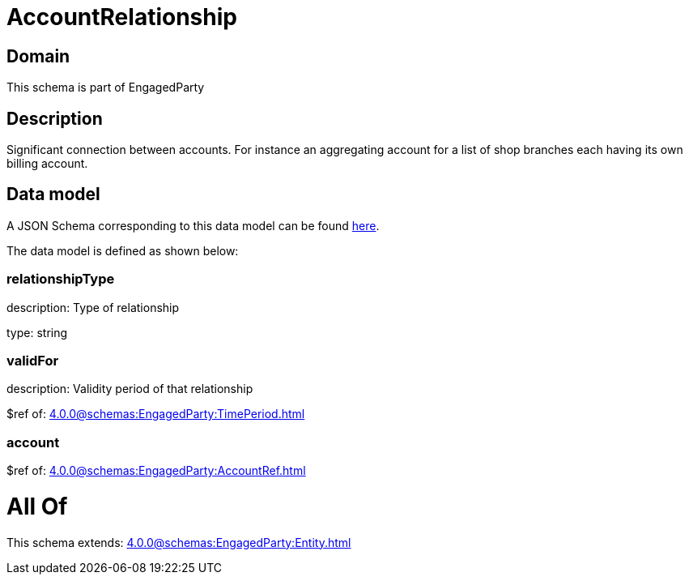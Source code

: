 = AccountRelationship

[#domain]
== Domain

This schema is part of EngagedParty

[#description]
== Description

Significant connection between accounts. For instance an aggregating account for a list of shop branches each having its own billing account.


[#data_model]
== Data model

A JSON Schema corresponding to this data model can be found https://tmforum.org[here].

The data model is defined as shown below:


=== relationshipType
description: Type of relationship

type: string


=== validFor
description: Validity period of that relationship

$ref of: xref:4.0.0@schemas:EngagedParty:TimePeriod.adoc[]


=== account
$ref of: xref:4.0.0@schemas:EngagedParty:AccountRef.adoc[]


= All Of 
This schema extends: xref:4.0.0@schemas:EngagedParty:Entity.adoc[]
